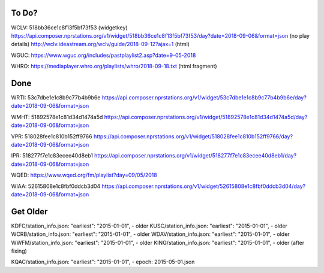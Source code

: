 ------
To Do?
------

WCLV:
518bb36ce1c8f13f5bf73f53 (widgetkey)
https://api.composer.nprstations.org/v1/widget/518bb36ce1c8f13f5bf73f53/day?date=2018-09-06&format=json (no play details)
http://wclv.ideastream.org/wclv/guide/2018-09-12?ajax=1 (html)

WGUC:
https://www.wguc.org/includes/pastplaylist2.asp?date=9-05-2018

WHRO:
https://mediaplayer.whro.org/playlists/whro/2018-09-18.txt (html fragment)

----
Done
----

WRTI:
53c7dbe1e1c8b9c77b4b9b6e
https://api.composer.nprstations.org/v1/widget/53c7dbe1e1c8b9c77b4b9b6e/day?date=2018-09-06&format=json

WMHT:
51892578e1c81d34d1474a5d
https://api.composer.nprstations.org/v1/widget/51892578e1c81d34d1474a5d/day?date=2018-09-06&format=json

VPR:
518028fee1c810b152ff9766
https://api.composer.nprstations.org/v1/widget/518028fee1c810b152ff9766/day?date=2018-09-06&format=json

IPR:
518277f7e1c83ecee40d8eb1
https://api.composer.nprstations.org/v1/widget/518277f7e1c83ecee40d8eb1/day?date=2018-09-06&format=json

WQED:
https://www.wqed.org/fm/playlist?day=09/05/2018

WIAA:
52615808e1c8fbf0ddcb3d04
https://api.composer.nprstations.org/v1/widget/52615808e1c8fbf0ddcb3d04/day?date=2018-09-06&format=json

---------
Get Older
---------

KDFC/station_info.json:    "earliest": "2015-01-01",  - older
KUSC/station_info.json:    "earliest": "2015-01-01",  - older
WCRB/station_info.json:    "earliest": "2015-01-01",  - older
WDAV/station_info.json:    "earliest": "2015-01-01",  - older
WWFM/station_info.json:    "earliest": "2015-01-01",  - older
KING/station_info.json:    "earliest": "2015-01-01",  - older (after fixing)

KQAC/station_info.json:    "earliest": "2015-01-01",  - epoch: 2015-05-01.json
